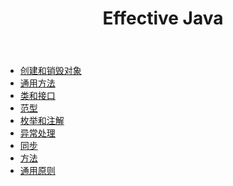 #+TITLE: Effective Java
#+HTML_HEAD: <link rel="stylesheet" type="text/css" href="css/main.css" />
#+OPTIONS: num:nil timestamp:nil
+ [[file:create_destroy_objects.org][创建和销毁对象]]
+ [[file:common_method.org][通用方法]]
+ [[file:class_interface.org][类和接口]]
+ [[file:generics.org][范型]]
+ [[file:enum_annotation.org][枚举和注解]]
+ [[file:exception.org][异常处理]]
+ [[file:concurrency.org][同步]]
+ [[file:methods.org][方法]]
+ [[file:principle.org][通用原则]]
